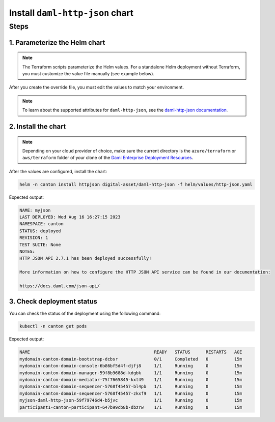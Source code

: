 .. Copyright (c) 2023 Digital Asset (Switzerland) GmbH and/or its affiliates. All rights reserved.
.. SPDX-License-Identifier: Apache-2.0

Install ``daml-http-json`` chart
################################

Steps
*****

1. Parameterize the Helm chart
==============================
.. note::
   The Terraform scripts parameterize the Helm values. For a standalone Helm deployment without Terraform, you must customize the value file manually (see example below).

.. tabs::
  .. tab:: Azure
    Example `http-json.yaml <https://github.com/DACH-NY/daml-enterprise-deployment-blueprints/blob/main/azure/helm/values/http-json.yaml>`__:

    .. code-block:: yaml
      ---
      image:
        registry: "<container_image_registry_hostname>"
      storage:
        host: "<postgresql_server_hostname>"
        database: "myjson"
        user: "myjson"
        existingSecret:
          name: "myjson-postgresql"
          key: "myjson"
      ledgerAPI:
        host: "participant1-canton-participant.canton.svc.cluster.local"
      certManager:
        issuerGroup: certmanager.step.sm
        issuerKind: StepClusterIssuer
      tls:
        enabled: true
        certManager:
          issuerName: canton-tls-issuer
  .. tab:: AWS
    Example `http-json.yaml <https://github.com/DACH-NY/daml-enterprise-deployment-blueprints/blob/main/aws/helmfile/values/http-json.yaml>`__:

    .. code-block:: yaml
      ---
      image:
        registry: "<container_image_registry_hostname>"
      storage:
        database: "myjson"
        user: "myjson"
        existingSecret:
          name: "myjson-postgresql"
          key: "myjson"
      ledgerAPI:
        host: "participant1-canton-participant.canton.svc.cluster.local"
      tls:
        enabled: true
        certManager:
          issuerName: "aws-privateca-issuer"

After you create the override file, you must edit the values to match your environment.

.. note::
   To learn about the supported attributes for ``daml-http-json``, see the `daml-http-json documentation <https://artifacthub.io/packages/helm/digital-asset/daml-http-json#parameters>`_.

2. Install the chart
====================

.. note::
  Depending on your cloud provider of choice, make sure the current directory is the ``azure/terraform`` or ``aws/terraform`` folder of your clone of the `Daml Enterprise Deployment Resources <https://github.com/DACH-NY/daml-enterprise-deployment-blueprints/>`__.

After the values are configured, install the chart:

.. code-block:: bash

   helm -n canton install httpjson digital-asset/daml-http-json -f helm/values/http-json.yaml

Expected output:

.. code-block:: bash

   NAME: myjson
   LAST DEPLOYED: Wed Aug 16 16:27:15 2023
   NAMESPACE: canton
   STATUS: deployed
   REVISION: 1
   TEST SUITE: None
   NOTES:
   HTTP JSON API 2.7.1 has been deployed successfully!

   More information on how to configure the HTTP JSON API service can be found in our documentation:

   https://docs.daml.com/json-api/

3. Check deployment status
==========================

You can check the status of the deployment using the following command:

.. code-block:: bash

   kubectl -n canton get pods

Expected output:

.. code-block:: bash

   NAME                                                READY   STATUS      RESTARTS   AGE
   mydomain-canton-domain-bootstrap-dcbsr              0/1     Completed   0          15m
   mydomain-canton-domain-console-6b86bf5d4f-djfj8     1/1     Running     0          15m
   mydomain-canton-domain-manager-59f8b9688d-kdgbk     1/1     Running     0          15m
   mydomain-canton-domain-mediator-75f7665845-kxt49    1/1     Running     0          15m
   mydomain-canton-domain-sequencer-5768f45457-bl4pb   1/1     Running     0          15m
   mydomain-canton-domain-sequencer-5768f45457-zkxf9   1/1     Running     0          15m
   myjson-daml-http-json-59f79746d4-b5jvc              1/1     Running     0          15m
   participant1-canton-participant-647b99cb8b-dbzrw    1/1     Running     0          15m
